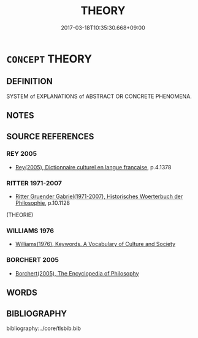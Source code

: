 # -*- mode: mandoku-tls-view -*-
#+TITLE: THEORY
#+DATE: 2017-03-18T10:35:30.668+09:00        
#+STARTUP: content
* =CONCEPT= THEORY
:PROPERTIES:
:CUSTOM_ID: uuid-c393b987-4d76-4e8b-8d39-6a48ed7d59ca
:TR_ZH: 理論
:END:
** DEFINITION

SYSTEM of EXPLANATIONS of ABSTRACT OR CONCRETE PHENOMENA.

** NOTES

** SOURCE REFERENCES
*** REY 2005
 - [[cite:REY-2005][Rey(2005), Dictionnaire culturel en langue francaise]], p.4.1378

*** RITTER 1971-2007
 - [[cite:RITTER-1971-2007][Ritter Gruender Gabriel(1971-2007), Historisches Woerterbuch der Philosophie]], p.10.1128
 (THEORIE)
*** WILLIAMS 1976
 - [[cite:WILLIAMS-1976][Williams(1976), Keywords.  A Vocabulary of Culture and Society]]
*** BORCHERT 2005
 - [[cite:BORCHERT-2005][Borchert(2005), The Encyclopedia of Philosophy]]
** WORDS
   :PROPERTIES:
   :VISIBILITY: children
   :END:
** BIBLIOGRAPHY
bibliography:../core/tlsbib.bib
